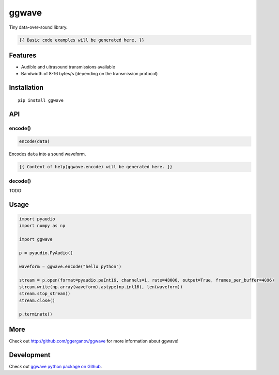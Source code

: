 ..  [[[cog

    import cog
    import ggwave

    def indent(text, indentation = "    "):
        return indentation + text.replace("\n", "\n" + indentation)

    def comment(text):
        return "# " + text.replace("\n", "\n# ")

    def cogOutExpression(expr):
        cog.outl(indent(expr))
        cog.outl(indent(comment(str(eval(expr)))))

    ]]]
    [[[end]]]

======
ggwave
======

Tiny data-over-sound library.

..  [[[cog

    cog.outl()
    cog.outl(".. code:: python")
    cog.outl()

    cog.outl(indent('waveform = ggwave.encode("hello python")'))
    cog.outl()

    waveform = ggwave.encode("hello python")

    ]]]

.. code::

   {{ Basic code examples will be generated here. }}

..  [[[end]]]

--------
Features
--------

* Audible and ultrasound transmissions available
* Bandwidth of 8-16 bytes/s (depending on the transmission protocol)

------------
Installation
------------
::

    pip install ggwave

---
API
---

encode()
--------

.. code:: python

    encode(data)

Encodes ``data`` into a sound waveform.

..  [[[cog

    import pydoc

    help_str = pydoc.plain(pydoc.render_doc(ggwave.encode, "%s"))

    cog.outl()
    cog.outl('Output of ``help(ggwave.encode)``:')
    cog.outl()
    cog.outl('.. code::\n')
    cog.outl(indent(help_str))

    ]]]

.. code::

   {{ Content of help(ggwave.encode) will be generated here. }}

..  [[[end]]]

decode()
--------

TODO

-----
Usage
-----

.. code:: python

    import pyaudio
    import numpy as np

    import ggwave

    p = pyaudio.PyAudio()

    waveform = ggwave.encode("hello python")

    stream = p.open(format=pyaudio.paInt16, channels=1, rate=48000, output=True, frames_per_buffer=4096)
    stream.write(np.array(waveform).astype(np.int16), len(waveform))
    stream.stop_stream()
    stream.close()

    p.terminate()

----
More
----

Check out `<http://github.com/ggerganov/ggwave>`_ for more information about ggwave!

-----------
Development
-----------

Check out `ggwave python package on Github <https://github.com/ggerganov/ggwave/tree/master/bindings/python>`_.
